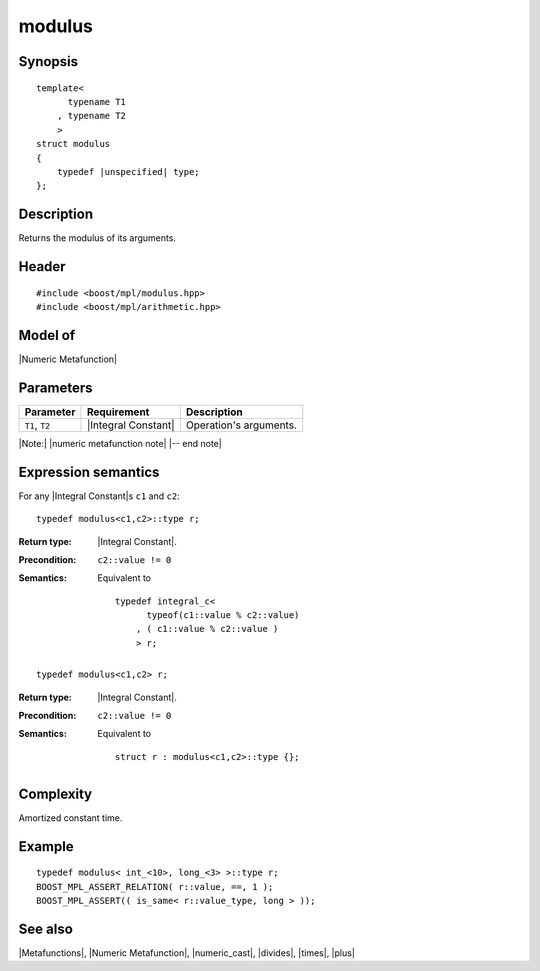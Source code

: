 .. Metafunctions/Arithmetic Operations//modulus |50

modulus
=======

Synopsis
--------

.. parsed-literal::
    
    template<
          typename T1
        , typename T2
        >
    struct modulus
    {
        typedef |unspecified| type;
    };



Description
-----------

Returns the modulus of its arguments.


Header
------

.. parsed-literal::
    
    #include <boost/mpl/modulus.hpp>
    #include <boost/mpl/arithmetic.hpp>


Model of
--------

|Numeric Metafunction|


Parameters
----------

+---------------+---------------------------+-----------------------------------------------+
| Parameter     | Requirement               | Description                                   |
+===============+===========================+===============================================+
| ``T1``, ``T2``| |Integral Constant|       | Operation's arguments.                        |
+---------------+---------------------------+-----------------------------------------------+

|Note:| |numeric metafunction note| |-- end note|


Expression semantics
--------------------

For any |Integral Constant|\ s ``c1`` and ``c2``:


.. parsed-literal::

    typedef modulus<c1,c2>::type r;

:Return type:
    |Integral Constant|.

:Precondition:
    ``c2::value != 0`` 

:Semantics:
    Equivalent to 
        
    .. parsed-literal::
    
        typedef integral_c<
              typeof(c1::value % c2::value)
            , ( c1::value % c2::value )
            > r;


.. ..........................................................................

.. parsed-literal::

    typedef modulus<c1,c2> r;

:Return type:
    |Integral Constant|.

:Precondition:
    ``c2::value != 0`` 
 
:Semantics:
    Equivalent to 
    
    .. parsed-literal::
    
        struct r : modulus<c1,c2>::type {};


Complexity
----------

Amortized constant time.


Example
-------

.. parsed-literal::
    
    typedef modulus< int_<10>, long_<3> >::type r;
    BOOST_MPL_ASSERT_RELATION( r::value, ==, 1 );
    BOOST_MPL_ASSERT(( is_same< r::value_type, long > ));



See also
--------

|Metafunctions|, |Numeric Metafunction|, |numeric_cast|, |divides|, |times|, |plus|


